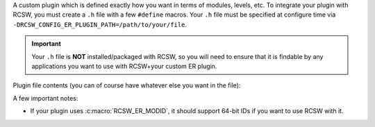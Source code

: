 A custom plugin which is defined exactly how you want in terms of modules,
levels, etc. To integrate your plugin with RCSW, you must create a ``.h`` file
with a few ``#define`` macros. Your ``.h`` file must be specified at configure
time via ``-DRCSW_CONFIG_ER_PLUGIN_PATH=/path/to/your/file``.

.. IMPORTANT:: Your ``.h`` file is **NOT** installed/packaged with RCSW, so you
               will need to ensure that it is findable by any applications you
               want to use with RCSW+your custom ER plugin.

Plugin file contents (you can of course have whatever else you want in the
file):

.. list-table::
   :header-rows: 1
   :widths: 10 50 30 10

   * - ``#define``

     - Description

     - Required?

     - Disable Configuration

   * - ``RCSW_ER_PLUGIN_PRINTF``

     - The name of the ``printf()``-like function which has the same signature;
       used to define the :c:macro:`PRINTF()` / :c:macro:`DPRINTF()` macros.

     - No; if omitted, you can't use the :c:macro:`PRINTF()` /
       :c:macro:`DPRINTF()` macros.

     - ``#define`` as nothing

   * - ``RCSW_ER_PLUGIN_INIT(...)``

     - A framework initialization hook which RCSW will call in its internal
       modules; should be idempotent. Can take any number of arguments of any
       type.

     - ``#define`` as nothing.

   * - ``RCSW_ER_PLUGIN_DEINIT()``

     - A framework shutdown hook; should be idempotent. Should not take any
       arguments. Not used by RCSW currently.

     - No

     - ``#define`` as nothing.

   * - ``RCSW_ER_PLUGIN_REPORT(LVL, HANDLE, ID, NAME, MSG, ...)``

     - The main ER plugin hook. Will be called as part of every
       :c:macro:`ER_WARN()`, etc. statement. Arguments:

       - ``LVL`` - The level of the statement. See :ref:`er-levels` for
         details.

       - ``HANDLE`` - Whatever was returned from ``RCSW_ER_PLUGIN_HANDLE()``.

       - ``ID`` - The ID of the current module (file). This will expand to
         nothing if ``RCSW_ER_MODID`` is not defined.

       - ``NAME`` - The name of the current module (file)

       - ``MSG`` - The message string

       - ``...`` - Any additional arguments for the message string

     .. NOTE:: Because this macro is used as a statement inside RCSW's ER
               machinery, it must end in ``;``.

     - Yes

     - N/A

   * - ``RCSW_ER_PLUGIN_INSMOD(ID, NAME)``

     - Install/enable a module with the specified ID and name.

     - No

     - ``#define`` as nothing.

   * - ``RCSW_ER_PLUGIN_HANDLE(ID, NAME)``

     - Get a logger "handle" of some kind which contains the necessary
       information to determine if a given module is enabled. For example, in
       the SIMPLE plugin, the :c:func:`log4cl_mod_query()` function serves this
       purpose.

       If the module with the specified ``ID, NAME`` is not enabled, then the
       handle should be a false-y value, like 0 or NULL.

     - No

     - ``#define`` as nothing.

   * - ``RCSW_ER_PLUGIN_LVL_CHECK(HANDLE, LVL)``

     - Given an active module ``HANDLE``, determine if the statement with the
       specified ``LVL`` should be emitted or not.

     - No

     - ``#define`` as a truth-y value, such as 1.

A few important notes:

- If your plugin uses :c:macro:`RCSW_ER_MODID`, it should support 64-bit IDs if
  you want to use RCSW with it.
